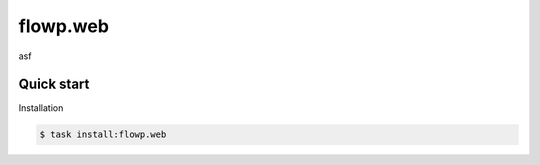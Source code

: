 flowp.web
===========
asf


Quick start
-------------

Installation

.. code-block:: bash

    $ task install:flowp.web


